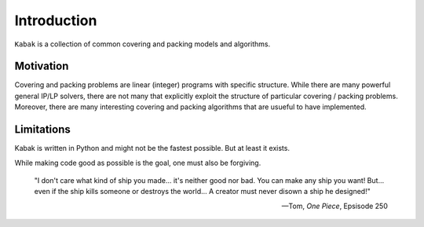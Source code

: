Introduction
============

``Kabak`` is a collection of common covering and packing models and algorithms.


Motivation
**********

Covering and packing problems are linear (integer) programs with specific structure. While there are many powerful general IP/LP solvers, there are not many that explicitly exploit the structure of particular covering / packing problems. Moreover, there are many interesting covering and packing algorithms that are usueful to have implemented.

Limitations
***********
Kabak is written in Python and might not be the fastest possible. But at least it exists.

While making code good as possible is the goal, one must also be forgiving.

    "I don't care what kind of ship you made... it's neither good nor bad.
    You can make any ship you want! But... even if the ship kills someone or destroys the world...
    A creator must never disown a ship he designed!"

    -- Tom, *One Piece*, Epsisode 250 
